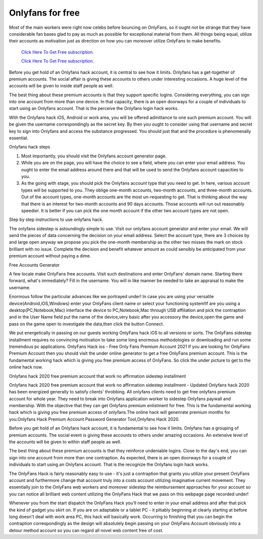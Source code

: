 Onlyfans for free
~~~~~~~~~~~~

Most of the main workers were right now celebs before bouncing on OnlyFans, so it ought not be strange that they have considerable fan bases glad to pay as much as possible for exceptional material from them. All things being equal, utilize their accounts as motivation just as direction on how you can moreover utilize OnlyFans to make benefits. 

  `Click Here To Get Free subscription.
  <https://bit.ly/2UUA278>`_
  
  `Click Here To Get Free subscription.
  <https://bit.ly/3eOqgJq>`_

Before you get hold of an Onlyfans hack account, it is central to see how it limits. Onlyfans has a get-together of premium accounts. The social affair is giving these accounts to others under interesting occasions. A huge level of the accounts will be given to inside staff people as well. 

The best thing about these premium accounts is that they support specific logins. Considering everything, you can sign into one account from more than one device. In that capacity, there is an open doorways for a couple of individuals to start using an Onlyfans account. That is the perceive the Onlyfans login hack works. 

With the Onlyfans hack iOS, Android or work area, you will be offered admittance to one such premium account. You will be given the username correspondingly as the secret key. By then you ought to consider using that username and secret key to sign into Onlyfans and access the substance progressed. You should just that and the procedure is phenomenally essential. 

Onlyfans hack steps 

1. Most importantly, you should visit the Onlyfans account generator page. 

2. While you are on the page, you will have the choice to see a field, where you can enter your email address. You ought to enter the email address around there and that will be used to send the Onlyfans account capacities to you. 

3. As the going with stage, you should pick the Onlyfans account type that you need to get. In here, various account types will be supported to you. They oblige one-month accounts, two-month accounts, and three-month accounts. Out of the account types, one-month accounts are the most un-requesting to get. That is thinking about the way that there is an interest for two-month accounts and 90 days accounts. Those accounts will run out reasonably speedier. It is better if you can pick the one month account if the other two account types are not open. 

Step by step instructions to use onlyfans hack. 

The onlyfans sidestep is astoundingly simple to use. Visit our onlyfans account generator and enter your email. We will send the pieces of data concerning the decision on your email address. Select the account type, there are 3 choices by and large open anyway we propose you pick the one-month membership as the other two misses the mark on stock brilliant with no issue. Complete the decision and benefit whatever amount as could sensibly be anticipated from your premium account without paying a dime. 

Free Accounts Generator 

A few locale make OnlyFans free accounts. Visit such destinations and enter OnlyFans' domain name. Starting there forward, what's immediately? Fill in the username. You will in like manner be needed to take an appraisal to make the username. 

Enormous follow the particular advances like we portrayed under! In case you are using your versatile device(Android,iOS,Windows) enter your OnlyFans client name or select your functioning system!If are you using a desktop(PC,Notebook,Mac) interface the device to PC,Notebook,Mac through USB affiliation and pick the contraption and in the User Name field put the name of the device,very basic after you accessory the device,open the game and pass on the game open to investigate the data,then click the button Connect. 

We put energetically in passing on our guests working OnlyFans hack iOS to all versions or sorts. The OnlyFans sidestep installment requires no convincing motivation to take some long enormous methodologies or downloading and run some tremendous pc applications. OnlyFans Hack ios - Free Only Fans Premium Account 2021 If you are looking for OnlyFans Premium Account then you should visit the under online generator to get a free OnlyFans premium account. This is the fundamental working hack which is giving you free premium access of OnlyFans. So click the under picture to get to the online hack now. 

Onlyfans hack 2020 free premium account that work no affirmation sidestep installment 

Onlyfans hack 2020 free premium account that work no affirmation sidestep installment - Updated Onlyfans hack 2020 has been energized generally to satisfy clients' throbbing. All onlyfans clients need to get free onlyfans premium account for whole year. They need to break into Onlyfans application worker to sidestep Onlyfans paywall and membership. With the objective that they can get Onlyfans premium enlistment for free. This is the fundamental working hack which is giving you free premium access of onlyfans.The online hack will genenrate premium months for you.Onlyfans Hack Premium Account Password Generator Tool,Onlyfans Hack 2020. 

Before you get hold of an Onlyfans hack account, it is fundamental to see how it limits. Onlyfans has a grouping of premium accounts. The social event is giving these accounts to others under amazing occasions. An extensive level of the accounts will be given to within staff people as well. 

The best thing about these premium accounts is that they reinforce undeniable logins. Close to the day's end, you can sign into one account from more than one contraption. As expected, there is an open doorways for a couple of individuals to start using an Onlyfans account. That is the recognize the Onlyfans login hack works. 

The OnlyFans Hack is fairly reasonably easy to use - it's just a contraption that grants you utilize your present OnlyFans account and furthermore change that account truly into a costs account utilizing imaginative current movement. They essentially join to the OnlyFans web workers and moreover sidestep the reimbursement approaches for your account so you can notice all brilliant web content utilizing the OnlyFans Hack that we pass on this webpage page recorded under! 

Whenever you from the start dispatch the OnlyFans Hack you'll need to enter in your email address and after that pick the kind of gadget you skirt on. If you are on adaptable or a tablet PC - it pitiably beginning at clearly starting at before long doesn't deal with work area PC, this hack will basically work. Occurring to finishing that you can begin the contraption correspondingly as the design will absolutely begin passing on your OnlyFans Account obviously into a detour method account so you can regard all novel web content free of cost.